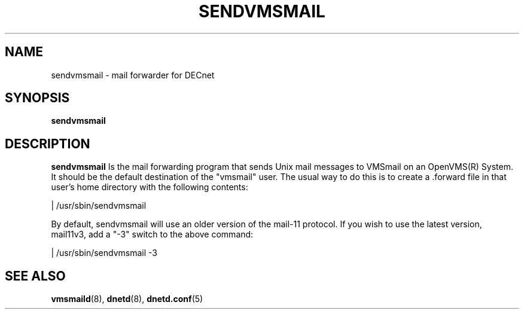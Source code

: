 .TH SENDVMSMAIL 8 "November 29 2023" "DECnet utilities"

.SH NAME
sendvmsmail \- mail forwarder for DECnet
.SH SYNOPSIS
.B sendvmsmail
.SH DESCRIPTION
.PP
.B sendvmsmail
Is the mail forwarding program that sends Unix mail messages to VMSmail on an OpenVMS(R)
System. It should be the default destination of the "vmsmail" user. The usual way to do this
is to create a .forward file in that user's home directory with the following contents:

| /usr/sbin/sendvmsmail

By default, sendvmsmail will use an older version of the mail-11 protocol. If
you wish to use the latest version, mail11v3, add a "-3" switch to the above
command:

| /usr/sbin/sendvmsmail -3

.SH SEE ALSO
.BR vmsmaild "(8), " dnetd "(8), " dnetd.conf "(5)
